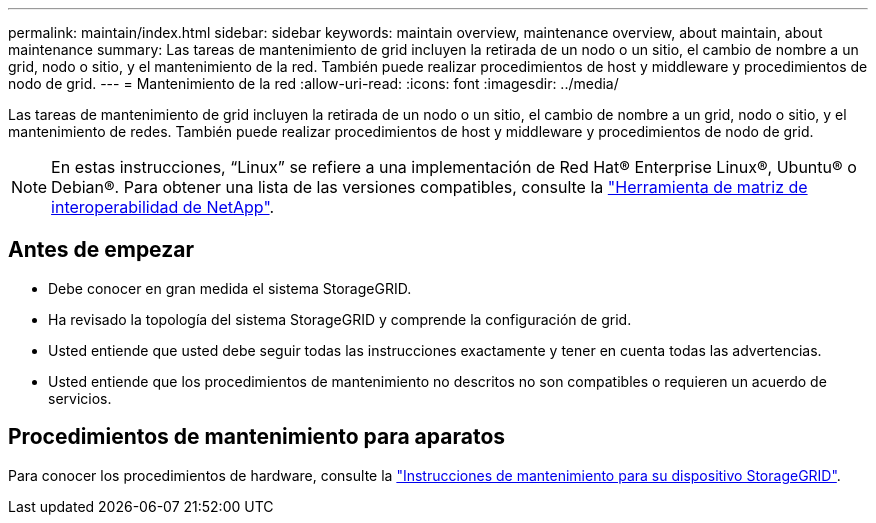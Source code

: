 ---
permalink: maintain/index.html 
sidebar: sidebar 
keywords: maintain overview, maintenance overview, about maintain, about maintenance 
summary: Las tareas de mantenimiento de grid incluyen la retirada de un nodo o un sitio, el cambio de nombre a un grid, nodo o sitio, y el mantenimiento de la red. También puede realizar procedimientos de host y middleware y procedimientos de nodo de grid. 
---
= Mantenimiento de la red
:allow-uri-read: 
:icons: font
:imagesdir: ../media/


[role="lead"]
Las tareas de mantenimiento de grid incluyen la retirada de un nodo o un sitio, el cambio de nombre a un grid, nodo o sitio, y el mantenimiento de redes. También puede realizar procedimientos de host y middleware y procedimientos de nodo de grid.


NOTE: En estas instrucciones, “Linux” se refiere a una implementación de Red Hat® Enterprise Linux®, Ubuntu® o Debian®. Para obtener una lista de las versiones compatibles, consulte la https://imt.netapp.com/matrix/#welcome["Herramienta de matriz de interoperabilidad de NetApp"^].



== Antes de empezar

* Debe conocer en gran medida el sistema StorageGRID.
* Ha revisado la topología del sistema StorageGRID y comprende la configuración de grid.
* Usted entiende que usted debe seguir todas las instrucciones exactamente y tener en cuenta todas las advertencias.
* Usted entiende que los procedimientos de mantenimiento no descritos no son compatibles o requieren un acuerdo de servicios.




== Procedimientos de mantenimiento para aparatos

Para conocer los procedimientos de hardware, consulte la https://docs.netapp.com/us-en/storagegrid-appliances/commonhardware/index.html["Instrucciones de mantenimiento para su dispositivo StorageGRID"^].
